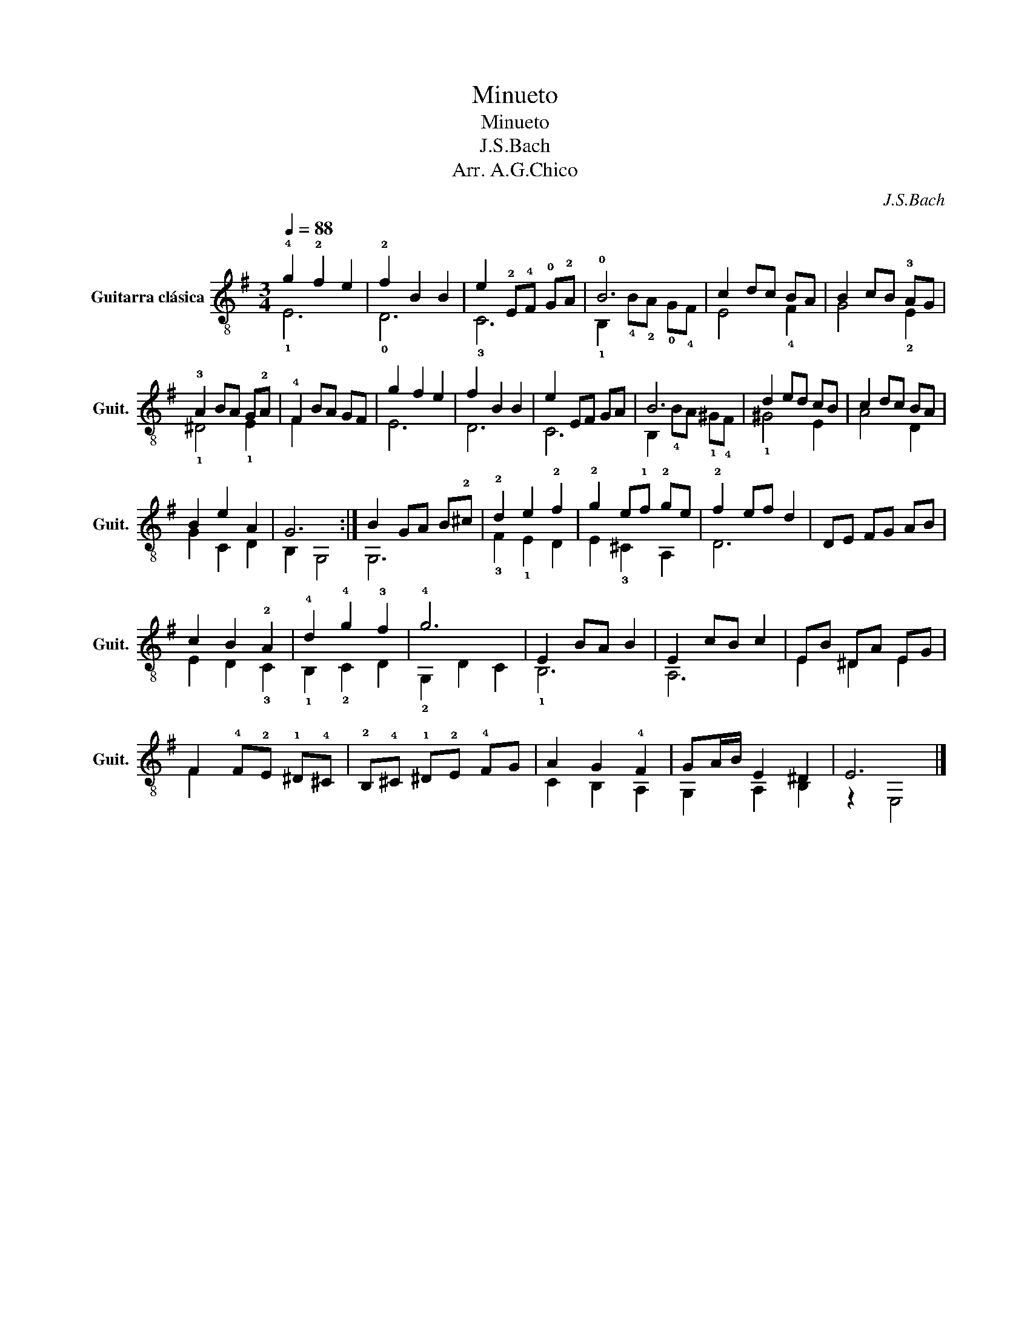 X:1
T:Minueto
T:Minueto
T:J.S.Bach
T:Arr. A.G.Chico
C:J.S.Bach
Z:Arr. A.G.Chico
%%score ( 1 2 )
L:1/8
Q:1/4=88
M:3/4
K:G
V:1 treble-8 nm="Guitarra clásica" snm="Guit."
V:2 treble-8 
V:1
 !4!g2 !2!f2 e2 | !2!f2 B2 B2 | e2 !2!E!4!F !0!G!2!A | !0!B6 | c2 dc BA | B2 cB !3!AG | %6
 !3!A2 BA G!2!A | !4!F2 BA GF | g2 f2 e2 | f2 B2 B2 | e2 EF GA | B6 | d2 ed cB | c2 dc BA | %14
 B2 e2 A2 | G6 :| B2 GA B!2!^c | !2!d2 e2 !2!f2 | !2!g2 e!1!f !2!ge | !2!f2 ef d2 | DE FG AB | %21
 c2 B2 !2!A2 | !4!d2 !4!g2 !3!f2 | !4!g6 | E2 BA B2 | E2 cB c2 | EB ^DA EG | %27
 F2 !4!F!2!E !1!^D!4!^C | !2!B,!4!^C !1!^D!2!E !4!FG | A2 G2 !4!F2 | GA/B/ E2 ^D2 | E6 |] %32
V:2
 !1!E6 | !0!D6 | !3!C6 | !1!B,2 !4!B!2!A !0!G!4!F | E4 !4!F2 | G4 !2!E2 | !1!^D4 !1!E2 | F2 x4 | %8
 E6 | D6 | C6 | B,2 !4!BA !1!^G!4!F | !1!^G4 E2 | A4 D2 | G2 C2 D2 | B,2 G,4 :| G,6 | %17
 !3!F2 !1!E2 D2 | E2 !3!^C2 A,2 | D6 | x6 | E2 D2 !3!C2 | !1!B,2 !2!C2 D2 | !2!G,2 D2 C2 | !1!B,6 | %25
 A,6 | E2 ^D2 E2 | F2 x4 | x6 | C2 B,2 A,2 | G,2 A,2 B,2 | z2 E,4 |] %32

